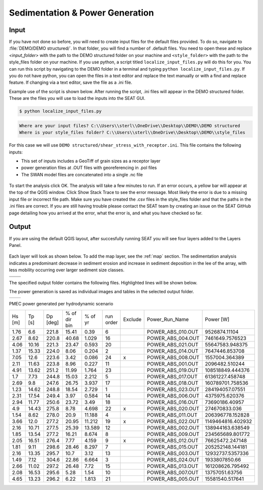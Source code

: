 Sedimentation & Power Generation
--------------------------------------------

Input
""""""

If you have not done so before, you will need to create input files for the default files provided. To do so, navigate to :file:`DEMO/DEMO structured/`. In that folder, you will find a number of .default files. You need to open these and replace `<input_folder>` with the path to the DEMO structured folder on your machine and ``<style_folder>`` with the path to the style_files folder on your machine. If you use python, a script titled ``localize_input_files.py`` will do this for you. You can run this script by navigating to the DEMO folder in a terminal and typing ``python localize_input_files.py``. If you do not have python, you can open the files in a text editor and replace the text manually or with a find and replace feature. If changing via a text editor, save the file as a .ini file.

Example use of the script is shown below. After running the script, .ini files will appear in the DEMO structured folder. These are the files you will use to load the inputs into the SEAT GUI.

.. code-block:: bash
   
   $ python localize_input_files.py 

.. code-block:: none

   Where are your input files? C:\\Users\\sterl\\OneDrive\\Desktop\\DEMO\\DEMO structured
   Where is your style_files folder? C:\\Users\\sterl\\OneDrive\\Desktop\\DEMO\\style_files

.. To run this demonstration, use the **Load GUI Inputs** button located at the bottom left of the SEAT GUI, navigate to :file:`DEMO/DEMO structured/shear_stress_with_receptor.ini`, and click OK to load the inputs. If you need detailed instructions on how to load inputs, please refer to the :ref:`save_load_config` section in the :ref:`gui` documention.


For this case we will use ``DEMO structured/shear_stress_with_receptor.ini``. This file contains the following inputs:

- This set of inputs includes a GeoTiff of grain sizes as a receptor layer
- power generation files at .OUT files with georeferencing in .pol files
- The SWAN model files are concatenated into a single .nc file

.. figure:: ../../media/PMEC_case_input.webp
   :scale: 100 %
   :alt: PMEC SWAN Shear Stress input

To start the analysis click OK. The analysis will take a few minutes to run. If an error occurs, a yellow bar will appear at the top of the QGIS window. Click Show Stack Trace to see the error message. Most likely the error is due to a missing input file or incorrect file path. Make sure you have created the .csv files in the style_files folder and that the paths in the .ini files are correct. If you are still having trouble please contact the SEAT team by creating an issue on the SEAT GitHub page detailing how you arrived at the error, what the error is, and what you have checked so far.

Output
""""""

If you are using the default QGIS layout, after succesfully running SEAT you will see four layers added to the Layers Panel. 

.. figure:: ../../media/PMEC_layers.webp
   :scale: 75 %
   :alt: PMEC Result Layers

Each layer will look as shown below. To add the map layer, see the :ref:`map` section. The sedimentation analysis indicates a predominant decrease in sediment erosion and increase in sediment deposition in the lee of the array, with less mobility occurring over larger sediment size classes.


.. list-table:: 
   :widths: 50 50
   :class: image-matrix

   * - .. image:: ../../media/PMEC_grainsize.webp
         :scale: 25 %
         :alt: Grainsize
         :align: center

       .. raw:: html

          <div style="text-align: center;">Grainsize</div>

     - .. image:: ../../media/PMEC_stressor_reclassified.webp
         :scale: 25 %
         :alt: Stressor Reclassified
         :align: center

       .. raw:: html

          <div style="text-align: center;">Stressor Reclassified</div>

   * - .. image:: ../../media/PMEC_stressor_with_receptor.webp
         :scale: 25 %
         :alt: Stressor with Receptor
         :align: center

       .. raw:: html

          <div style="text-align: center;">Stressor with Receptor</div>

     - .. image:: ../../media/PMEC_stressor.webp
         :scale: 25 %
         :alt: Stressor
         :align: center

       .. raw:: html

          <div style="text-align: center;">Stressor</div>


The specified output folder contains the following files. Highlighted lines will be shown below.

.. code-block::
  :caption: Output Files created
  :emphasize-lines: 3,13,25  
  :linenos:

   Output
   └───ShearStress_with_receptor
         BC_probability_wPower.csv
         calculated_stressor.csv
         calculated_stressor.tif
         calculated_stressor_at_receptor.csv
         calculated_stressor_reclassified.csv
         calculated_stressor_reclassified.tif
         calculated_stressor_reclassified_at_receptor.csv
         calculated_stressor_with_receptor.csv
         calculated_stressor_with_receptor.tif
         Device Number Location.png
         Device_Power.png
         Obstacle_Locations.png
         Obstacle_Matching.csv
         Power_per_device_annual.csv
         Power_per_device_per_scenario.csv
         receptor.tif
         Scaled_Power_Bars_per_run_obstacle.png
         Scaled_Power_per_device_per_scenario.png
         tau_without_devices.tif
         tau_with_devices.tif
         Total_Scaled_Power_Bars_per_obstacle.png
         Total_Scaled_Power_Bars_per_Run.png
         Total_Scaled_Power_per_Device_.png
         _20231023.log
         _20231024.log


The power generation is saved as individual images and tables in the selected output folder.

.. list-table::
   :widths: 50 50
   :class: image-side-by-side

   * - .. image:: ../../media/Total_Scaled_Power_per_Device.webp
         :scale: 50 %
         :alt: PMEC power generated per device bar plots
         :align: center

       .. raw:: html

          <div style="text-align: center;">PMEC power generated per device bar plots</div>

     - .. image:: ../../media/Device_Power.webp
         :scale: 50 %
         :alt: PMEC power generated per device heat map
         :align: center

       .. raw:: html

          <div style="text-align: center;">PMEC power generated per device heat map</div>



PMEC power generated per hydrodynamic scenario

+-------+-------+-------+---------------+-------+----------+--------+--------------------+-------------------+
| Hs    | Tp    | Dp    | % of dir bin  | % of  | run      | Exclude| Power_Run_Name     | Power [W]         |
| [m]   | [s]   | [deg] |               | yr    | order    |        |                    |                   |
+-------+-------+-------+---------------+-------+----------+--------+--------------------+-------------------+
| 1.76  | 6.6   | 221.8 | 15.41         | 0.39  | 6        |        | POWER_ABS_010.OUT  | 9526874.11104     |
+-------+-------+-------+---------------+-------+----------+--------+--------------------+-------------------+
| 2.67  | 8.62  | 220.8 | 40.68         | 1.029 | 16       |        | POWER_ABS_004.OUT  | 7461649.7576523   |
+-------+-------+-------+---------------+-------+----------+--------+--------------------+-------------------+
| 4.06  | 10.16 | 221.3 | 23.47         | 0.593 | 20       |        | POWER_ABS_021.OUT  | 55647583.948375   |
+-------+-------+-------+---------------+-------+----------+--------+--------------------+-------------------+
| 1.37  | 15.33 | 224.0 | 8.06          | 0.204 | 2        |        | POWER_ABS_014.OUT  | 7647446.853708    |
+-------+-------+-------+---------------+-------+----------+--------+--------------------+-------------------+
| 7.05  | 12.6  | 223.6 | 3.42          | 0.086 | 24       | x      | POWER_ABS_008.OUT  | 1557004.364389    |
+-------+-------+-------+---------------+-------+----------+--------+--------------------+-------------------+
| 2.11  | 11.63 | 223.8 | 8.96          | 0.227 | 11       |        | POWER_ABS_001.OUT  | 2096482.510244    |
+-------+-------+-------+---------------+-------+----------+--------+--------------------+-------------------+
| 4.91  | 13.62 | 251.2 | 11.99         | 1.764 | 23       |        | POWER_ABS_019.OUT  | 108518849.444376  |
+-------+-------+-------+---------------+-------+----------+--------+--------------------+-------------------+
| 1.7   | 7.73  | 244.8 | 15.03         | 2.212 | 5        |        | POWER_ABS_017.OUT  | 61361227.458748   |
+-------+-------+-------+---------------+-------+----------+--------+--------------------+-------------------+
| 2.69  | 9.8   | 247.6 | 26.75         | 3.937 | 17       |        | POWER_ABS_018.OUT  | 160789701.758536  |
+-------+-------+-------+---------------+-------+----------+--------+--------------------+-------------------+
| 1.23  | 14.62 | 248.8 | 18.54         | 2.729 | 1        |        | POWER_ABS_023.OUT  | 284194057.07551   |
+-------+-------+-------+---------------+-------+----------+--------+--------------------+-------------------+
| 2.31  | 17.54 | 249.4 | 3.97          | 0.584 | 14       |        | POWER_ABS_006.OUT  | 4375975.620376    |
+-------+-------+-------+---------------+-------+----------+--------+--------------------+-------------------+
| 2.94  | 11.77 | 250.6 | 23.72         | 3.49  | 18       |        | POWER_ABS_016.OUT  | 73690186.40957    |
+-------+-------+-------+---------------+-------+----------+--------+--------------------+-------------------+
| 4.9   | 14.43 | 275.8 | 8.78          | 4.698 | 22       | x      | POWER_ABS_020.OUT  | 274670833.036     |
+-------+-------+-------+---------------+-------+----------+--------+--------------------+-------------------+
| 1.54  | 8.62  | 278.0 | 20.9          | 11.188| 4        |        | POWER_ABS_011.OUT  | 206396778.152828  |
+-------+-------+-------+---------------+-------+----------+--------+--------------------+-------------------+
| 3.66  | 12.0  | 277.2 | 20.95         | 11.212| 19       | x      | POWER_ABS_022.OUT  | 1149464816.402932 |
+-------+-------+-------+---------------+-------+----------+--------+--------------------+-------------------+
| 2.16  | 10.71 | 277.5 | 25.39         | 13.589| 12       |        | POWER_ABS_002.OUT  | 138944163.638549  |
+-------+-------+-------+---------------+-------+----------+--------+--------------------+-------------------+
| 1.85  | 13.54 | 277.2 | 16.21         | 8.674 | 8        |        | POWER_ABS_009.OUT  | 234565689.801772  |
+-------+-------+-------+---------------+-------+----------+--------+--------------------+-------------------+
| 2.05  | 16.51 | 276.4 | 7.77          | 4.159 | 9        | x      | POWER_ABS_012.OUT  | 76625472.247148   |
+-------+-------+-------+---------------+-------+----------+--------+--------------------+-------------------+
| 1.81  | 9.11  | 298.6 | 28.46         | 8.297 | 7        |        | POWER_ABS_015.OUT  | 205252148.144181  |
+-------+-------+-------+---------------+-------+----------+--------+--------------------+-------------------+
| 2.16  | 13.35 | 295.7 | 10.7          | 3.12  | 13       |        | POWER_ABS_003.OUT  | 12932737.5357336  |
+-------+-------+-------+---------------+-------+----------+--------+--------------------+-------------------+
| 1.49  | 7.12  | 304.6 | 22.86         | 6.664 | 3        |        | POWER_ABS_024.OUT  | 1933807850.66     |
+-------+-------+-------+---------------+-------+----------+--------+--------------------+-------------------+
| 2.66  | 11.02 | 297.2 | 26.48         | 7.72  | 15       |        | POWER_ABS_013.OUT  | 161208626.795492  |
+-------+-------+-------+---------------+-------+----------+--------+--------------------+-------------------+
| 2.08  | 16.53 | 295.6 | 5.28          | 1.54  | 10       |        | POWER_ABS_007.OUT  | 13757051.63756    |
+-------+-------+-------+---------------+-------+----------+--------+--------------------+-------------------+
| 4.65  | 13.23 | 296.2 | 6.22          | 1.813 | 21       |        | POWER_ABS_005.OUT  | 15581540.517641   |
+-------+-------+-------+---------------+-------+----------+--------+--------------------+-------------------+


            